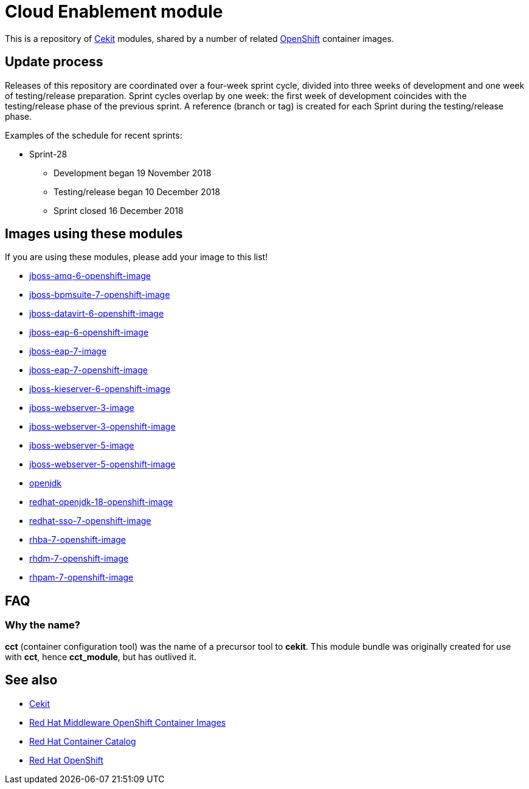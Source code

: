 = Cloud Enablement module

This is a repository of link:http://cekit.io[Cekit] modules, shared by a number
of related link:https://openshift.org[OpenShift] container images.

== Update process

Releases of this repository are coordinated over a four-week sprint cycle,
divided into three weeks of development and one week of testing/release
preparation. Sprint cycles overlap by one week: the first week of development
coincides with the testing/release phase of the previous sprint. A reference
(branch or tag) is created for each Sprint during the testing/release phase.

Examples of the schedule for recent sprints:

 * Sprint-28
   - Development began 19 November 2018
   - Testing/release began 10 December 2018
   - Sprint closed 16 December 2018

== Images using these modules

If you are using these modules, please add your image to this list!

 * https://github.com/jboss-container-images/jboss-amq-6-openshift-image[jboss-amq-6-openshift-image]
 * https://github.com/jboss-container-images/jboss-bpmsuite-7-openshift-image[jboss-bpmsuite-7-openshift-image]
 * https://github.com/jboss-container-images/jboss-datavirt-6-openshift-image[jboss-datavirt-6-openshift-image]
 * https://github.com/jboss-container-images/jboss-eap-6-openshift-image[jboss-eap-6-openshift-image]
 * https://github.com/jboss-container-images/jboss-eap-7-image[jboss-eap-7-image]
 * https://github.com/jboss-container-images/jboss-eap-7-openshift-image[jboss-eap-7-openshift-image]
 * https://github.com/jboss-container-images/jboss-kieserver-6-openshift-image[jboss-kieserver-6-openshift-image]
 * https://github.com/jboss-container-images/jboss-webserver-3-image[jboss-webserver-3-image]
 * https://github.com/jboss-container-images/jboss-webserver-3-openshift-image[jboss-webserver-3-openshift-image]
 * https://github.com/jboss-container-images/jboss-webserver-5-image[jboss-webserver-5-image]
 * https://github.com/jboss-container-images/jboss-webserver-5-openshift-image[jboss-webserver-5-openshift-image]
 * https://github.com/jboss-container-images/openjdk[openjdk]
 * https://github.com/jboss-container-images/redhat-openjdk-18-openshift-image[redhat-openjdk-18-openshift-image]
 * https://github.com/jboss-container-images/redhat-sso-7-openshift-image[redhat-sso-7-openshift-image]
 * https://github.com/jboss-container-images/rhba-7-openshift-image[rhba-7-openshift-image]
 * https://github.com/jboss-container-images/rhdm-7-openshift-image[rhdm-7-openshift-image]
 * https://github.com/jboss-container-images/rhpam-7-openshift-image[rhpam-7-openshift-image]

== FAQ

=== Why the name?

*cct* (container configuration tool) was the name of a precursor tool to
*cekit*. This module bundle was originally created for use with *cct*,
hence *cct_module*, but has outlived it.

== See also

 * http://cekit.io[Cekit]
 * https://github.com/jboss-container-images[Red Hat Middleware OpenShift Container Images]
 * http://registry.access.redhat.com/[Red Hat Container Catalog] 
 * https://www.openshift.com/[Red Hat OpenShift]
